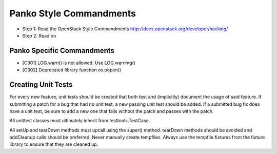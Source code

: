 Panko Style Commandments
========================

- Step 1: Read the OpenStack Style Commandments
  http://docs.openstack.org/developer/hacking/
- Step 2: Read on

Panko Specific Commandments
---------------------------

- [C301] LOG.warn() is not allowed. Use LOG.warning()
- [C302] Deprecated library function os.popen()

Creating Unit Tests
-------------------
For every new feature, unit tests should be created that both test and
(implicitly) document the usage of said feature. If submitting a patch for a
bug that had no unit test, a new passing unit test should be added. If a
submitted bug fix does have a unit test, be sure to add a new one that fails
without the patch and passes with the patch.

All unittest classes must ultimately inherit from testtools.TestCase.

All setUp and tearDown methods must upcall using the super() method.
tearDown methods should be avoided and addCleanup calls should be preferred.
Never manually create tempfiles. Always use the tempfile fixtures from
the fixture library to ensure that they are cleaned up.
